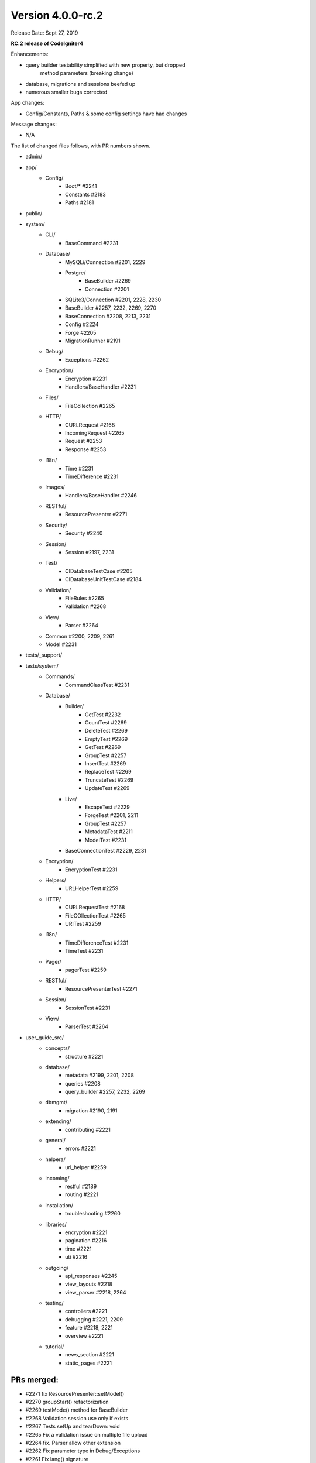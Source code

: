 Version 4.0.0-rc.2
====================================================

Release Date: Sept 27, 2019

**RC.2 release of CodeIgniter4**

Enhancements:

- query builder testability simplified with new property, but dropped
    method parameters (breaking change)
- database, migrations and sessions beefed up
- numerous smaller bugs corrected

App changes:

- Config/Constants, Paths & some config settings have had changes

Message changes:

- N/A

The list of changed files follows, with PR numbers shown.

- admin/

- app/
	- Config/
		- Boot/* #2241
		- Constants #2183
		- Paths #2181
- public/

- system/
	- CLI/
		- BaseCommand #2231
	- Database/
		- MySQLi/Connection #2201, 2229
		- Postgre/
                    - BaseBuilder #2269
                    - Connection #2201
		- SQLite3/Connection #2201, 2228, 2230
		- BaseBuilder #2257, 2232, 2269, 2270
		- BaseConnection #2208, 2213, 2231
		- Config #2224
		- Forge #2205
		- MigrationRunner #2191
	- Debug/
		- Exceptions #2262
	- Encryption/
		- Encryption #2231
		- Handlers/BaseHandler #2231
	- Files/
		- FileCollection #2265
	- HTTP/
		- CURLRequest #2168
		- IncomingRequest #2265
		- Request #2253
		- Response #2253
	- I18n/
		- Time #2231
		- TimeDifference #2231
	- Images/
		- Handlers/BaseHandler #2246
	- RESTful/
		- ResourcePresenter #2271
	- Security/
		- Security #2240
	- Session/
		- Session #2197, 2231
	- Test/
		- CIDatabaseTestCase #2205
		- CIDatabaseUnitTestCase #2184
	- Validation/
		- FileRules #2265
		- Validation #2268
	- View/
		- Parser #2264

	- Common #2200, 2209, 2261
	- Model #2231

- tests/_support/

- tests/system/
	- Commands/
		- CommandClassTest #2231
	- Database/
		- Builder/
			- GetTest #2232
                        - CountTest #2269
                        - DeleteTest #2269
                        - EmptyTest #2269
                        - GetTest #2269
			- GroupTest #2257
                        - InsertTest #2269
                        - ReplaceTest #2269
                        - TruncateTest #2269
                        - UpdateTest #2269
		- Live/
			- EscapeTest #2229
			- ForgeTest #2201, 2211
			- GroupTest #2257
			- MetadataTest #2211
			- ModelTest #2231
		- BaseConnectionTest #2229, 2231
	- Encryption/
		- EncryptionTest #2231
	- Helpers/
		- URLHelperTest #2259
	- HTTP/
		- CURLRequestTest #2168
		- FileCOllectionTest #2265
		- URITest #2259
	- I18n/
		- TimeDifferenceTest #2231
		- TimeTest #2231
	- Pager/
		- pagerTest #2259
	- RESTful/
		- ResourcePresenterTest #2271
	- Session/
		- SessionTest #2231
	- View/
		- ParserTest #2264

- user_guide_src/
	- concepts/
		- structure #2221
	- database/
		- metadata #2199, 2201, 2208
		- queries #2208
		- query_builder #2257, 2232, 2269
	- dbmgmt/
		- migration #2190, 2191
	- extending/
		- contributing #2221
	- general/
		- errors #2221
	- helpera/
		- url_helper #2259
	- incoming/
		- restful #2189
		- routing #2221
	- installation/
		- troubleshooting #2260
	- libraries/
		- encryption #2221
		- pagination #2216
		- time #2221
		- uti #2216
	- outgoing/
		- api_responses #2245
		- view_layouts #2218
		- view_parser #2218, 2264
	- testing/
		- controllers #2221
		- debugging #2221, 2209
		- feature #2218, 2221
		- overview #2221
	- tutorial/
		- news_section #2221
		- static_pages #2221


PRs merged:
--------------------------

- #2271 fix ResourcePresenter::setModel()
- #2270 groupStart() refactorization
- #2269 testMode() method for BaseBuilder
- #2268 Validation session use only if exists
- #2267 Tests setUp and tearDown: void
- #2265 Fix a validation issue on multiple file upload
- #2264 fix. Parser allow other extension
- #2262 Fix parameter type in Debug/Exceptions
- #2261 Fix lang() signature
- #2260 Explain the whoops page
- #2259 Add URI & url_helper tests
- #2257 Several updates to the HAVING clauses
- #2253 Fix invalid parameters
- #2246 EXIF not supported for GIF
- #2245 Fix class ref parameter types
- #2241 Fix ini_set parameter type
- #2240 Handle JSON POSTs in CSRF
- #2232 Fixes BaseBuilder getWhere() bug
- #2231 Add magic __isset to classes with __get
- #2230 Add escape to SQLite _listTables()
- #2229 MySQLi escapeLikeStringDirect()
- #2228 Exclude `sqlite_%` from listTables()
- #2224 change new \Config\Database() to config('Database')
- #2221 Documentation fixes
- #2218 Typo corrected
- #2216 Update uri.rst
- #2213 Filter listTables cache response on constrainPrefix
- #2211 Add listTable() tests
- #2209 Add trace()
- #2208 Add $db->getPrefix()
- #2205 Fix empty() bug on DBPrefix
- #2201 Foreign key columns
- #2200 Notify Kint of dd alias
- #2199 Add getForeignKeyData to User Guide
- #2187 Update Session.php
- #2191 Migration rollback reverse
- #2190 Fix name of ForeignKeyChecks
- #2189 missing return
- #2184 Fix case on "Seeds/" directory
- #2183 Check `defined` for constants
- #2181 Remove copy-paste extraneous text
- #2168 Fix for CURL for 'debug' option
